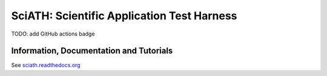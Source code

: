 SciATH: Scientific Application Test Harness
===========================================

TODO: add GitHub actions badge

.. image:: https://readthedocs.org/projects/sciath/badge/?version=latest
    :target: https://sciath.readthedocs.io/en/latest/?badge=latest
    :alt: Documentation Status

Information, Documentation and Tutorials
----------------------------------------

See `sciath.readthedocs.org`_

.. _`sciath.readthedocs.org`: https://sciath.readthedocs.org
